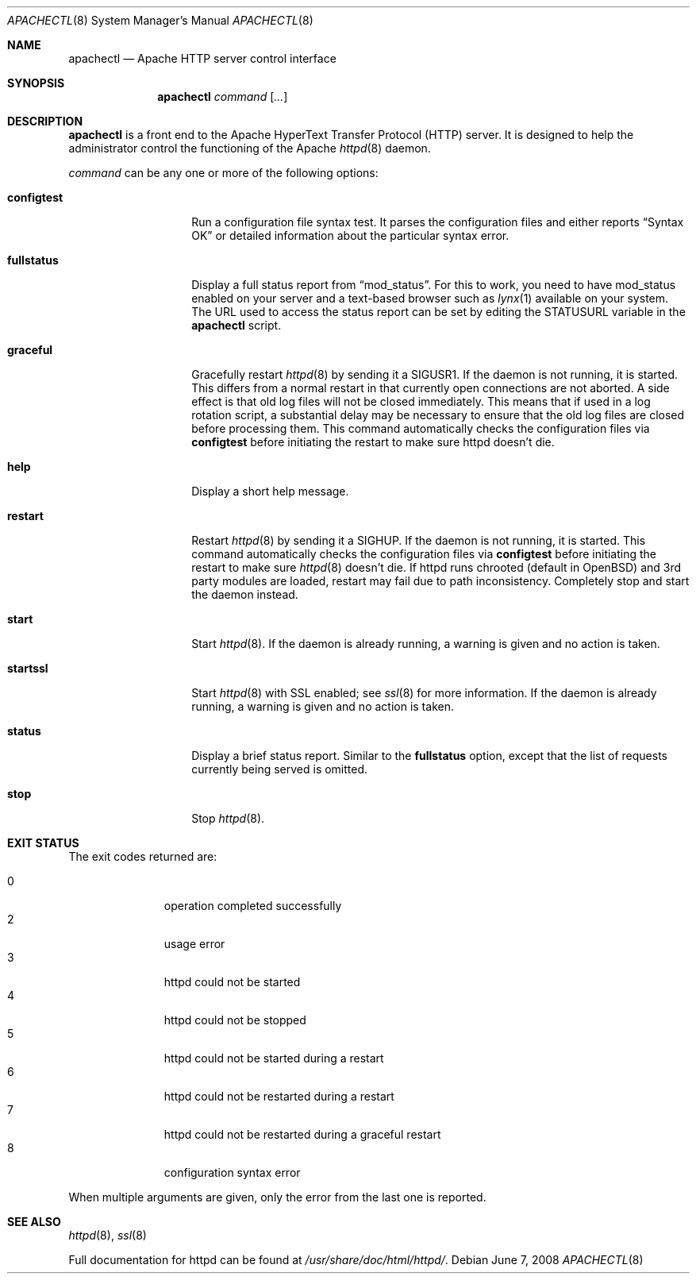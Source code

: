 .\"	$OpenBSD: src/usr.sbin/httpd/src/support/apachectl.8,v 1.10 2010/09/03 11:22:36 jmc Exp $
.\"
.\" ====================================================================
.\" The Apache Software License, Version 1.1
.\"
.\" Copyright (c) 2000-2003 The Apache Software Foundation.  All rights
.\" reserved.
.\"
.\" Redistribution and use in source and binary forms, with or without
.\" modification, are permitted provided that the following conditions
.\" are met:
.\"
.\" 1. Redistributions of source code must retain the above copyright
.\"    notice, this list of conditions and the following disclaimer.
.\"
.\" 2. Redistributions in binary form must reproduce the above copyright
.\"    notice, this list of conditions and the following disclaimer in
.\"    the documentation and/or other materials provided with the
.\"    distribution.
.\"
.\" 3. The end-user documentation included with the redistribution,
.\"    if any, must include the following acknowledgment:
.\"       "This product includes software developed by the
.\"        Apache Software Foundation (http://www.apache.org/)."
.\"    Alternately, this acknowledgment may appear in the software itself,
.\"    if and wherever such third-party acknowledgments normally appear.
.\"
.\" 4. The names "Apache" and "Apache Software Foundation" must
.\"    not be used to endorse or promote products derived from this
.\"    software without prior written permission. For written
.\"    permission, please contact apache@apache.org.
.\"
.\" 5. Products derived from this software may not be called "Apache",
.\"    nor may "Apache" appear in their name, without prior written
.\"    permission of the Apache Software Foundation.
.\"
.\" THIS SOFTWARE IS PROVIDED ``AS IS'' AND ANY EXPRESSED OR IMPLIED
.\" WARRANTIES, INCLUDING, BUT NOT LIMITED TO, THE IMPLIED WARRANTIES
.\" OF MERCHANTABILITY AND FITNESS FOR A PARTICULAR PURPOSE ARE
.\" DISCLAIMED.  IN NO EVENT SHALL THE APACHE SOFTWARE FOUNDATION OR
.\" ITS CONTRIBUTORS BE LIABLE FOR ANY DIRECT, INDIRECT, INCIDENTAL,
.\" SPECIAL, EXEMPLARY, OR CONSEQUENTIAL DAMAGES (INCLUDING, BUT NOT
.\" LIMITED TO, PROCUREMENT OF SUBSTITUTE GOODS OR SERVICES; LOSS OF
.\" USE, DATA, OR PROFITS; OR BUSINESS INTERRUPTION) HOWEVER CAUSED AND
.\" ON ANY THEORY OF LIABILITY, WHETHER IN CONTRACT, STRICT LIABILITY,
.\" OR TORT (INCLUDING NEGLIGENCE OR OTHERWISE) ARISING IN ANY WAY OUT
.\" OF THE USE OF THIS SOFTWARE, EVEN IF ADVISED OF THE POSSIBILITY OF
.\" SUCH DAMAGE.
.\" ====================================================================
.\"
.\" This software consists of voluntary contributions made by many
.\" individuals on behalf of the Apache Software Foundation.  For more
.\" information on the Apache Software Foundation, please see
.\" <http://www.apache.org/>.
.\"
.\" Portions of this software are based upon public domain software
.\" originally written at the National Center for Supercomputing Applications,
.\" University of Illinois, Urbana-Champaign.
.\"
.Dd $Mdocdate: June 7 2008 $
.Dt APACHECTL 8
.Os
.Sh NAME
.Nm apachectl
.Nd Apache HTTP server control interface
.Sh SYNOPSIS
.Nm
.Ar command
.Op Ar ...
.Sh DESCRIPTION
.Nm
is a front end to the Apache HyperText Transfer Protocol (HTTP) server.
It is designed to help the administrator control the
functioning of the Apache
.Xr httpd 8
daemon.
.Pp
.Ar command
can be any one or more of the following options:
.Bl -tag -width "configtestXX"
.It Ic configtest
Run a configuration file syntax test.
It parses the configuration files and either reports
.Dq Syntax OK
or detailed information about the particular syntax error.
.It Ic fullstatus
Display a full status report from
.Dq mod_status .
For this to work, you need to have mod_status enabled on your server
and a text-based browser such as
.Xr lynx 1
available on your system.
The URL used to access the status report can be set by editing the
.Dv STATUSURL
variable in the
.Nm
script.
.It Ic graceful
Gracefully restart
.Xr httpd 8
by sending it a
.Dv SIGUSR1 .
If the daemon is not running, it is started.
This differs from a normal restart
in that currently open connections are not aborted.
A side effect is that old log files will not be closed immediately.
This means that if used in a log rotation script,
a substantial delay may be necessary to ensure that
the old log files are closed before processing them.
This command automatically checks the configuration files via
.Ic configtest
before initiating the restart to make sure httpd doesn't die.
.It Ic help
Display a short help message.
.It Ic restart
Restart
.Xr httpd 8
by sending it a
.Dv SIGHUP .
If the daemon is not running, it is started.
This command automatically checks the configuration files via
.Ic configtest
before initiating the restart to make sure
.Xr httpd 8
doesn't die.
If httpd runs chrooted
(default in
.Ox )
and 3rd party modules are loaded,
restart may fail due to path inconsistency.
Completely stop and start the daemon instead.
.It Ic start
Start
.Xr httpd 8 .
If the daemon is already running,
a warning is given and no action is taken.
.It Ic startssl
Start
.Xr httpd 8
with SSL enabled;
see
.Xr ssl 8
for more information.
If the daemon is already running,
a warning is given and no action is taken.
.It Ic status
Display a brief status report.
Similar to the
.Ic fullstatus
option,
except that the list of requests currently being served is omitted.
.It Ic stop
Stop
.Xr httpd 8 .
.El
.Sh EXIT STATUS
The exit codes returned are:
.Pp
.Bl -tag -width "XXX" -offset indent -compact
.It 0
operation completed successfully
.It 2
usage error
.It 3
httpd could not be started
.It 4
httpd could not be stopped
.It 5
httpd could not be started during a restart
.It 6
httpd could not be restarted during a restart
.It 7
httpd could not be restarted during a graceful restart
.It 8
configuration syntax error
.El
.Pp
When multiple arguments are given,
only the error from the last one is reported.
.Sh SEE ALSO
.Xr httpd 8 ,
.Xr ssl 8
.Pp
Full documentation for httpd can be found at
.Pa /usr/share/doc/html/httpd/ .
